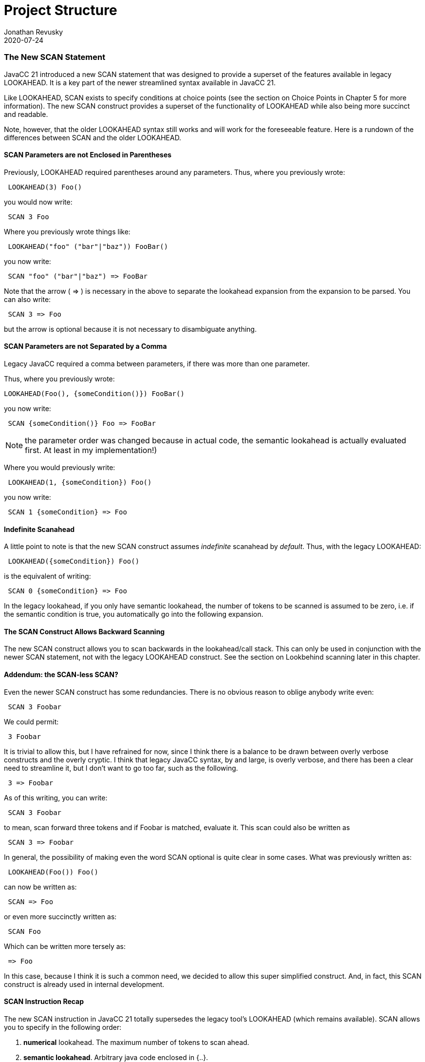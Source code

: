 :imagesdir: ../images
//The New SCAN Construct, July 24, 2020
= Project Structure
Jonathan Revusky
2020-07-24
:jbake-type: page
:jbake-tags: announcements, roadmap
:jbake-status: published
=== The New SCAN Statement

(((Scanning, Introduction)))
JavaCC 21 introduced a new SCAN statement that was designed to provide a superset of the features available in legacy LOOKAHEAD. It is a key part of the newer streamlined syntax available in JavaCC 21. 

Like LOOKAHEAD, SCAN exists to specify conditions at choice points (see the section on Choice Points in Chapter 5 for more information). The new SCAN construct provides a superset of the functionality of LOOKAHEAD while also being more succinct and readable.

Note, however, that the older LOOKAHEAD syntax still works and will work for the foreseeable feature. Here is a rundown of the differences between SCAN and the older LOOKAHEAD.

==== SCAN Parameters are not Enclosed in Parentheses 

(((Scanning, Parentheses Not Required)))
Previously, LOOKAHEAD required parentheses around any parameters. Thus, where you previously wrote:
----
 LOOKAHEAD(3) Foo()
----

you would now write:
----
 SCAN 3 Foo
----

Where you previously wrote things like:
----
 LOOKAHEAD("foo" ("bar"|"baz")) FooBar()
----

you now write:
----
 SCAN "foo" ("bar"|"baz") => FooBar
----

(((=>, Disambiguate Expansion)))
Note that the arrow ( => ) is necessary in the above to separate the lookahead expansion from the expansion to be parsed. You can also write:
----
 SCAN 3 => Foo
----

but the arrow is optional because it is not necessary to disambiguate anything.

==== SCAN Parameters are not Separated by a Comma

(((Scanning, Parameters Not Comma Separated)))
Legacy JavaCC required a comma between parameters, if there was more than one parameter.

Thus, where you previously wrote:
----
LOOKAHEAD(Foo(), {someCondition()}) FooBar()
----

you now write:
----
 SCAN {someCondition()} Foo => FooBar
----

NOTE: the parameter order was changed because in actual code, the semantic lookahead is actually evaluated first. At least in my implementation!)

Where you would previously write:
----
 LOOKAHEAD(1, {someCondition}) Foo()
----

you now write:
----
 SCAN 1 {someCondition} => Foo
----

==== Indefinite Scanahead

A little point to note is that the new SCAN construct assumes _indefinite_ scanahead by _default_. Thus, with the legacy LOOKAHEAD: 
----
 LOOKAHEAD({someCondition}) Foo()
----

is the equivalent of writing:
----
 SCAN 0 {someCondition} => Foo
----

In the legacy lookahead, if you only have semantic lookahead, the number of tokens to be scanned is assumed to be zero, i.e. if the semantic condition is true, you automatically go into the following expansion. 

==== The SCAN Construct Allows Backward Scanning

The new SCAN construct allows you to scan backwards in the lookahead/call stack. This can only be used in conjunction with the newer SCAN statement, not with the legacy LOOKAHEAD construct. See the section on Lookbehind scanning later in this chapter.

==== Addendum: the SCAN-less SCAN? 

Even the newer SCAN construct has some redundancies. There is no obvious reason to oblige anybody write even:
----
 SCAN 3 Foobar
----

We could permit:
----
 3 Foobar
----

It is trivial to allow this, but I have refrained for now, since I think there is a balance to be drawn between overly verbose constructs and the overly cryptic. I think that legacy JavaCC syntax, by and large, is overly verbose, and there has been a clear need to streamline it, but I don't want to go too far, such as the following. 

----
 3 => Foobar
----

As of this writing, you can write:
----
 SCAN 3 Foobar
----

to mean, scan forward three tokens and if Foobar is matched, evaluate it. This scan could also be written as
----
 SCAN 3 => Foobar
----

In general, the possibility of making even the word SCAN optional is quite clear in some cases. What was previously written as:
----
 LOOKAHEAD(Foo()) Foo()
----

can now be written as:
----
 SCAN => Foo
----

or even more succinctly written as: 
----
 SCAN Foo
----

(((=>, Simplified SCAN Statement)))
Which can be written more tersely as:
----
 => Foo
----

In this case, because I think it is such a common need, we decided to allow this super simplified construct. And, in fact, this SCAN construct is already used in internal development.

==== SCAN Instruction Recap 

The new SCAN instruction in JavaCC 21 totally supersedes the legacy tool's LOOKAHEAD (which remains available). SCAN allows you to specify in the following order:

. *numerical* lookahead. The maximum number of tokens to scan ahead.

. *semantic lookahead*. Arbitrary java code enclosed in {..}.

. *contextual predicates*. The predicate that expresses the condition to be searched for

. *syntactic* lookahead. Scan forward until the specified syntax is located

*Caveats:*

* The SCAN construct can specify all (or none) of the above, except that _numerical_ lookahead and _syntactic_ lookahead are mutually exclusive.

* If no numerical or syntactic lookahead is specified, the generated code will scan ahead an unlimited number of tokens. This differs from the legacy tool.
